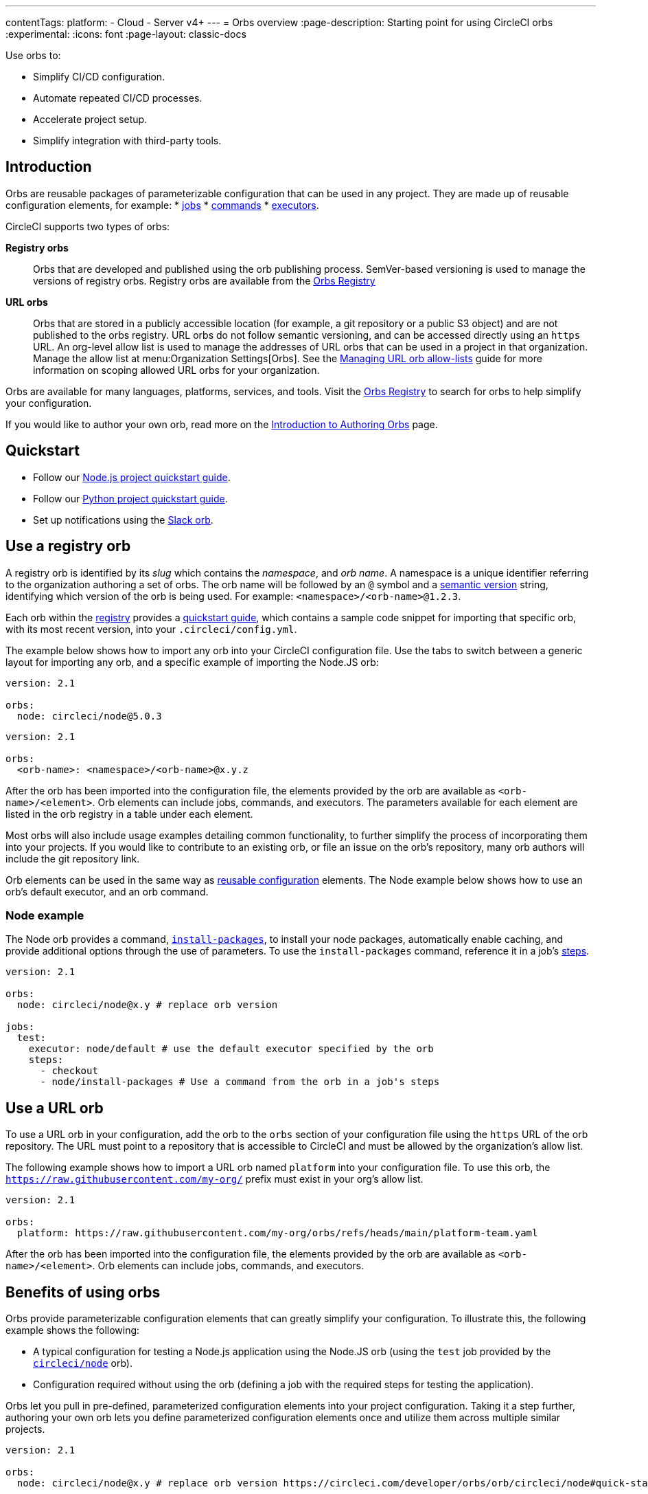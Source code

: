 ---
contentTags:
  platform:
  - Cloud
  - Server v4+
---
= Orbs overview
:page-description: Starting point for using CircleCI orbs
:experimental:
:icons: font
:page-layout: classic-docs

Use orbs to:

* Simplify CI/CD configuration.
* Automate repeated CI/CD processes.
* Accelerate project setup.
* Simplify integration with third-party tools.

[#introduction]
== Introduction

Orbs are reusable packages of parameterizable configuration that can be used in any project. They are made up of reusable configuration elements, for example:
* xref:reusing-config#authoring-parameterized-jobs[jobs]
* xref:reusing-config#authoring-reusable-commands[commands]
* xref:reusing-config#executor[executors].

CircleCI supports two types of orbs:

*Registry orbs*:: Orbs that are developed and published using the orb publishing process. SemVer-based versioning is used to manage the versions of registry orbs. Registry orbs are available from the link:https://circleci.com/developer/orbs[Orbs Registry]
*URL orbs*:: Orbs that are stored in a publicly accessible location (for example, a git repository or a public S3 object) and are not published to the orbs registry. URL orbs do not follow semantic versioning, and can be accessed directly using an `https` URL. An org-level allow list is used to manage the addresses of URL orbs that can be used in a project in that organization. Manage the allow list at menu:Organization Settings[Orbs]. See the xref:managing-url-orbs-allow-lists#[Managing URL orb allow-lists] guide for more information on scoping allowed URL orbs for your organization.

Orbs are available for many languages, platforms, services, and tools. Visit the link:https://circleci.com/developer/orbs[Orbs Registry] to search for orbs to help simplify your configuration.

If you would like to author your own orb, read more on the xref:orb-author#[Introduction to Authoring Orbs] page.

[#quickstart]
== Quickstart

* Follow our xref:language-javascript#[Node.js project quickstart guide].
* Follow our xref:language-python#[Python project quickstart guide].
* Set up notifications using the xref:slack-orb-tutorial#[Slack orb].

[#use-an-orb]
== Use a registry orb

A registry orb is identified by its _slug_ which contains the _namespace_, and _orb name_. A namespace is a unique identifier referring to the organization authoring a set of orbs. The orb name will be followed by an `@` symbol and a xref:orb-concepts#semantic-versioning[semantic version] string, identifying which version of the orb is being used. For example: `<namespace>/<orb-name>@1.2.3`.

Each orb within the link:https://circleci.com/developer/orbs[registry] provides a link:https://circleci.com/developer/orbs/orb/circleci/node#quick-start[quickstart guide], which contains a sample code snippet for importing that specific orb, with its most recent version, into your `.circleci/config.yml`.

The example below shows how to import any orb into your CircleCI configuration file. Use the tabs to switch between a generic layout for importing any orb, and a specific example of importing the Node.JS orb:

[.tab.nodeExample.Node]
--
[,yaml]
----
version: 2.1

orbs:
  node: circleci/node@5.0.3
----
--

[.tab.nodeExample.Generic]
--
[,yaml]
----
version: 2.1

orbs:
  <orb-name>: <namespace>/<orb-name>@x.y.z
----
--

After the orb has been imported into the configuration file, the elements provided by the orb are available as `<orb-name>/<element>`. Orb elements can include jobs, commands, and executors. The parameters available for each element are listed in the orb registry in a table under each element.

Most orbs will also include usage examples detailing common functionality, to further simplify the process of incorporating them into your projects. If you would like to contribute to an existing orb, or file an issue on the orb's repository, many orb authors will include the git repository link.

Orb elements can be used in the same way as xref:reusing-config#[reusable configuration] elements. The Node example below shows how to use an orb's default executor, and an orb command.

[#node-example]
=== Node example

The Node orb provides a command, link:https://circleci.com/developer/orbs/orb/circleci/node#commands-install-packages[`install-packages`], to install your node packages, automatically enable caching, and provide additional options through the use of parameters. To use the `install-packages` command, reference it in a job's xref:configuration-reference#steps[steps].

[,yaml]
----
version: 2.1

orbs:
  node: circleci/node@x.y # replace orb version

jobs:
  test:
    executor: node/default # use the default executor specified by the orb
    steps:
      - checkout
      - node/install-packages # Use a command from the orb in a job's steps
----

== Use a URL orb

To use a URL orb in your configuration, add the orb to the `orbs` section of your configuration file using the `https` URL of the orb repository. The URL must point to a repository that is accessible to CircleCI and must be allowed by the organization's allow list.

The following example shows how to import a URL orb named `platform` into your configuration file. To use this orb, the `https://raw.githubusercontent.com/my-org/` prefix must exist in your org's allow list.

[,yaml]
----
version: 2.1

orbs:
  platform: https://raw.githubusercontent.com/my-org/orbs/refs/heads/main/platform-team.yaml
----

After the orb has been imported into the configuration file, the elements provided by the orb are available as `<orb-name>/<element>`. Orb elements can include jobs, commands, and executors.

[#benefits-of-using-orbs]
== Benefits of using orbs

Orbs provide parameterizable configuration elements that can greatly simplify your configuration. To illustrate this, the following example shows the following:

* A typical configuration for testing a Node.js application using the Node.JS orb (using the `test` job provided by the link:https://circleci.com/developer/orbs/orb/circleci/node[`circleci/node`] orb).
* Configuration required without using the orb (defining a job with the required steps for testing the application).

Orbs let you pull in pre-defined, parameterized configuration elements into your project configuration. Taking it a step further, authoring your own orb lets you define parameterized configuration elements once and utilize them across multiple similar projects.

[.tab.nodeTest.With_Orbs]
--
[,yaml]
----
version: 2.1

orbs:
  node: circleci/node@x.y # replace orb version https://circleci.com/developer/orbs/orb/circleci/node#quick-start

workflows:
  test_my_app:
    jobs:
      - node/test:
          version: <node-version> # replace node version
----
--

[.tab.nodeTest.Without_orbs]
--
[,yaml]
----
version: 2.1

jobs:
  test:
    docker:
      - image: cimg/node:<node-version>
    steps:
      - checkout
      - restore_cache:
          keys:
            - node-deps-v1-{{ .Branch }}-{{checksum "package-lock.json"}}
      - run:
          name: install packages
          command: npm ci
      - save_cache:
          key: node-deps-v1-{{ .Branch }}-{{checksum "package-lock.json"}}
          paths:
            - ~/.npm
      - run:
          name: Run Tests
          command: npm run test

workflows:
  test_my_app:
    jobs:
      - test
----
--

[#the-orb-registry]
== The orb registry

The link:https://circleci.com/developer/orbs[Orb Registry] is an open repository of all published orbs. Find the orb for your stack or consider developing and xref:orb-author#[publishing your own orb].

image::orbs-registry.png[Orb Registry]

[#orb-designation]
=== Registry orb designations

CAUTION: In order to use uncertified registry orbs (partner or community), your organization's administrator must opt-in to allow uncertified orb usage on the menu:Organization Settings[Security] page for your org.

Orbs in the registry will appear with one of three different namespace designations:

[.table.table-striped]
[cols=2*, options="header", stripes=even]
|===
| Designation | Description

| Certified
| Written and tested by the CircleCI team

| Partner
| Written by our technology partners

| Community
| Written by the community
|===

[#public-or-private]
=== Public or private

Orbs can be published in one of two ways:

* *Public*: Searchable in the orb registry, and available for anyone to use
* *Private*: Only available to use within your organization, and only findable in the registry with a direct URL and when authenticated

To understand these concepts further, read the xref:orb-concepts#private-orbs-vs-public-orbs[Public Orbs vs Private Orbs] section of the Orb Concepts page.

[#orbs-view]
== Orbs page in the CircleCI app

NOTE: The orbs page in the CircleCI web app is not currently available on CircleCI server.

NOTE: Private orb details pages may only be viewed by logged-in members of your organization. Unpublished orbs will not have linked details pages.

To access the orbs page in the web app, navigate to *Organization Settings* and select *Orbs* from the sidebar.

The orbs page lists orbs created within your organization. You can view:

* Orb type (public or private)
* Orb usage (how many times the orb is used across all configurations)
* Latest version
* Description

Full orb details, including orb source, are accessible by clicking on the orb name. The orb details page is similar to the CircleCI orb registry in that the details page provides the orb's contents, commands, and usage examples.

The orbs page also includes your org's allow list URLs for URL orbs.

[#see-also]
== See also

* Refer to xref:orb-concepts#[Orbs Concepts] for high-level information about CircleCI orbs.
* Refer to xref:orbs-faq#[Orbs FAQ] for information on known issues and questions that have been addressed when using CircleCI orbs.
* Refer to xref:reusing-config#[Reusable Configuration Reference] for examples of reusable orbs, commands, parameters, and executors.
* Refer to xref:testing-orbs#[Orb Testing Methodologies] for information on how to test orbs you have created.
* Refer to xref:managing-url-orbs-allow-lists#[Managing URL orb allow-lists] for information on how to manage URL orb allow-lists.
* See the xref:how-to-override-config#[How to override config] guide for information on how to override a job using an orb.

